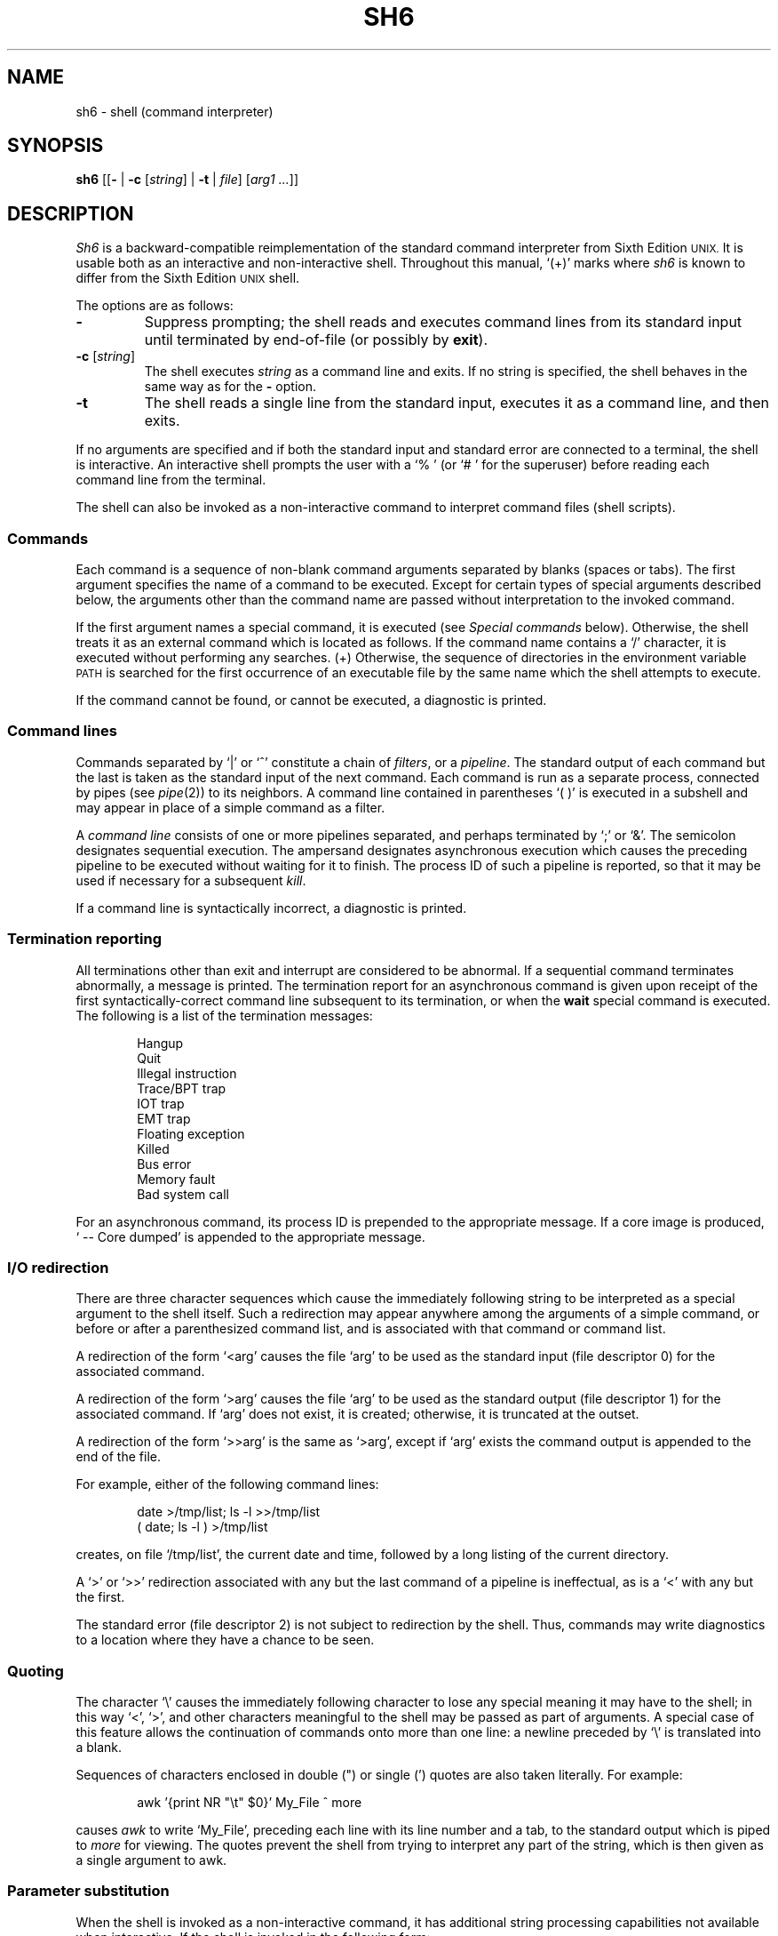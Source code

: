 .\"
.\" Copyright (c) 2003, 2004
.\"	Jeffrey Allen Neitzel <jneitzel@sdf.lonestar.org>.
.\"	All rights reserved.
.\"
.\" Redistribution and use in source and binary forms, with or without
.\" modification, are permitted provided that the following conditions
.\" are met:
.\" 1. Redistributions of source code must retain the above copyright
.\"    notice, this list of conditions and the following disclaimer.
.\" 2. Redistributions in binary form must reproduce the above copyright
.\"    notice, this list of conditions and the following disclaimer in the
.\"    documentation and/or other materials provided with the distribution.
.\"
.\" THIS SOFTWARE IS PROVIDED BY JEFFREY ALLEN NEITZEL ``AS IS'', AND ANY
.\" EXPRESS OR IMPLIED WARRANTIES, INCLUDING, BUT NOT LIMITED TO, THE IMPLIED
.\" WARRANTIES OF MERCHANTABILITY AND FITNESS FOR A PARTICULAR PURPOSE ARE
.\" DISCLAIMED.  IN NO EVENT SHALL JEFFREY ALLEN NEITZEL BE LIABLE FOR ANY
.\" DIRECT, INDIRECT, INCIDENTAL, SPECIAL, EXEMPLARY, OR CONSEQUENTIAL DAMAGES
.\" (INCLUDING, BUT NOT LIMITED TO, PROCUREMENT OF SUBSTITUTE GOODS OR SERVICES;
.\" LOSS OF USE, DATA, OR PROFITS; OR BUSINESS INTERRUPTION) HOWEVER CAUSED
.\" AND ON ANY THEORY OF LIABILITY, WHETHER IN CONTRACT, STRICT LIABILITY,
.\" OR TORT (INCLUDING NEGLIGENCE OR OTHERWISE) ARISING IN ANY WAY OUT OF THE
.\" USE OF THIS SOFTWARE, EVEN IF ADVISED OF THE POSSIBILITY OF SUCH DAMAGE.
.\"
.\"	Derived from: Sixth Edition (V6) Unix /usr/man/man1/sh.1
.\"
.\" Copyright (C) Caldera International Inc.  2001-2002.  All rights reserved.
.\"
.\" Redistribution and use in source and binary forms, with or without
.\" modification, are permitted provided that the following conditions
.\" are met:
.\" 1. Redistributions of source code and documentation must retain the above
.\"    copyright notice, this list of conditions and the following disclaimer.
.\" 2. Redistributions in binary form must reproduce the above copyright
.\"    notice, this list of conditions and the following disclaimer in the
.\"    documentation and/or other materials provided with the distribution.
.\" 3. All advertising materials mentioning features or use of this software
.\"    must display the following acknowledgement:
.\"      This product includes software developed or owned by Caldera
.\"      International, Inc.
.\" 4. Neither the name of Caldera International, Inc. nor the names of other
.\"    contributors may be used to endorse or promote products derived from
.\"    this software without specific prior written permission.
.\"
.\" USE OF THE SOFTWARE PROVIDED FOR UNDER THIS LICENSE BY CALDERA
.\" INTERNATIONAL, INC. AND CONTRIBUTORS ``AS IS'' AND ANY EXPRESS OR
.\" IMPLIED WARRANTIES, INCLUDING, BUT NOT LIMITED TO, THE IMPLIED WARRANTIES
.\" OF MERCHANTABILITY AND FITNESS FOR A PARTICULAR PURPOSE ARE DISCLAIMED.
.\" IN NO EVENT SHALL CALDERA INTERNATIONAL, INC. BE LIABLE FOR ANY DIRECT,
.\" INDIRECT INCIDENTAL, SPECIAL, EXEMPLARY, OR CONSEQUENTIAL DAMAGES
.\" (INCLUDING, BUT NOT LIMITED TO, PROCUREMENT OF SUBSTITUTE GOODS OR
.\" SERVICES; LOSS OF USE, DATA, OR PROFITS; OR BUSINESS INTERRUPTION)
.\" HOWEVER CAUSED AND ON ANY THEORY OF LIABILITY, WHETHER IN CONTRACT,
.\" STRICT LIABILITY, OR TORT (INCLUDING NEGLIGENCE OR OTHERWISE) ARISING
.\" IN ANY WAY OUT OF THE USE OF THIS SOFTWARE, EVEN IF ADVISED OF THE
.\" POSSIBILITY OF SUCH DAMAGE.
.\"
.TH SH6 1 "December 28, 2004" "osh-041231" "General Commands"
.SH NAME
sh6 \- shell (command interpreter)
.SH SYNOPSIS
.B sh6
[[\fB\-\fR | \fB\-c\fR [\fIstring\fR] | \fB\-t\fR | \fIfile\fR]
[\fIarg1 ...\fR]]
.SH DESCRIPTION
.I Sh6
is a backward-compatible reimplementation of the
standard command interpreter from Sixth Edition
.SM UNIX.
It is usable both as an interactive and non-interactive shell.
Throughout this manual, `(+)' marks where
.I sh6
is known to differ from the Sixth Edition
.SM UNIX
shell.
.PP
The options are as follows:
.TP
.B \-
Suppress prompting;
the shell reads and executes command lines from its standard input
until terminated by end-of-file (or possibly by
.BR exit ).
.TP
\fB\-c\fR [\fIstring\fR]
The shell executes
.I string
as a command line and exits.
If no string is specified,
the shell behaves in the same way as for the \fB\-\fR option.
.TP
.B \-t
The shell reads a single line from the standard input,
executes it as a command line,
and then exits.
.PP
If no arguments are specified and if both the standard input
and standard error are connected to a terminal,
the shell is interactive.
An interactive shell prompts the user
with a `%\ ' (or `#\ ' for the superuser)
before reading each command line from the terminal.
.PP
The shell can also be invoked as a non-interactive command
to interpret command files (shell scripts).
.SS Commands
Each command is a sequence of non-blank command arguments
separated by blanks (spaces or tabs).
The first argument specifies the name of a command to be executed.
Except for certain types of special arguments described below,
the arguments other than the command name are passed
without interpretation to the invoked command.
.PP
If the first argument names a special command,
it is executed (see
.I "Special commands"
below).
Otherwise, the shell treats it as an external command which is
located as follows.
If the command name contains a `/' character,
it is executed without performing any searches.
(+) Otherwise,
the sequence of directories in the environment variable
.SM PATH
is searched for the first occurrence
of an executable file by the same name
which the shell attempts to execute.
.PP
If the command cannot be found,
or cannot be executed,
a diagnostic is printed.
.SS Command lines
Commands separated by `|' or `^' constitute a chain of
.IR filters ,
or a
.IR pipeline .
The standard output of each command but the last
is taken as the standard input of the next command.
Each command is run as a separate process, connected
by pipes (see
.IR pipe (2))
to its neighbors.
A command line contained in parentheses `(\ )' is executed in a
subshell and may appear in place of a simple command as a filter.
.PP
A
.I "command line"
consists of one or more pipelines separated,
and perhaps terminated by `;' or `&'.
The semicolon designates sequential execution.
The ampersand designates asynchronous execution which causes
the preceding pipeline to be executed without waiting for it
to finish.
The process ID of such a pipeline is reported,
so that it may be used if necessary for a subsequent
.IR kill .
.PP
If a command line is syntactically incorrect,
a diagnostic is printed.
.SS Termination reporting
All terminations other than exit and interrupt
are considered to be abnormal.
If a sequential command terminates abnormally,
a message is printed.
The termination report for an asynchronous command
is given upon receipt of the first
syntactically-correct command line
subsequent to its termination,
or when the
.B wait
special command is executed.
The following is a list of the termination messages:
.PP
.RS 6n
Hangup
.br
Quit
.br
Illegal instruction
.br
Trace/BPT trap
.br
IOT trap
.br
EMT trap
.br
Floating exception
.br
Killed
.br
Bus error
.br
Memory fault
.br
Bad system call
.RE
.PP
For an asynchronous command, its process ID is prepended to
the appropriate message.
If a core image is produced,
`\ \-\-\ Core\ dumped' is appended
to the appropriate message.
.SS I/O redirection
There are three character sequences which cause the immediately
following string to be interpreted as a special argument to the
shell itself.
Such a redirection may appear anywhere among the
arguments of a simple command,
or before or after a parenthesized command list,
and is associated with that command or command list.
.PP
A redirection of the form `<arg' causes the file `arg'
to be used as the standard input (file descriptor 0)
for the associated command.
.PP
A redirection of the form `>arg' causes the file `arg'
to be used as the standard output (file descriptor 1)
for the associated command.
If `arg' does not exist, it is created;
otherwise, it is truncated at the outset.
.PP
A redirection of the form `>>arg' is the same as `>arg',
except if `arg' exists the command output is
appended to the end of the file.
.PP
For example, either of the following command lines:
.PP
.RS 6n
date >/tmp/list; ls \-l >>/tmp/list
.br
( date; ls \-l ) >/tmp/list
.RE
.PP
creates, on file `/tmp/list', the current date and time,
followed by a long listing of the current directory.
.PP
A `>' or `>>' redirection
associated with any but the last command of a pipeline
is ineffectual, as is a `<' with any but the first.
.PP
The standard error (file descriptor 2)
is not subject to redirection by the shell.
Thus, commands may write diagnostics
to a location where they have a
chance to be seen.
.SS Quoting
The character `\\' causes the immediately following character
to lose any special meaning it may have to the shell; in this
way `<', `>', and other characters meaningful to the
shell may be passed as part of arguments.
A special case of this feature allows the continuation of commands
onto more than one line:  a newline preceded by `\\' is translated
into a blank.
.PP
Sequences of characters enclosed in double (") or single (')
quotes are also taken literally.
For example:
.PP
.RS 6n
awk '{print NR "\\t" $0}' My_File ^ more
.RE
.PP
causes
.I awk
to write `My_File',
preceding each line with its line number and a tab,
to the standard output which is piped to
.I more
for viewing.
The quotes prevent the shell from trying to interpret any part
of the string, which is then given as a single argument to awk.
.SS Parameter substitution
When the shell is invoked as a non-interactive command,
it has additional string processing capabilities not available
when interactive.
If the shell is invoked in the following form:
.PP
.RS 6n
sh6 name [arg1 ...]
.RE
.PP
.I name
is either taken as one of the shell options,
or as the name of a
.I "command file"
which is opened as the standard input of the shell.
.PP
In both cases,
the shell reads and interprets
command lines from its standard input.
In each command line,
an unquoted character sequence of the form `$N',
where
.I N
is a digit,
is treated as a
.I "positional parameter"
by the shell.
.PP
Each occurrence of a positional parameter in the command line
is substituted with the value of the \fIN\fRth argument
to the invocation of the shell (\fIargn\fR).
`$0' is substituted with
.IR name .
.PP
In both interactive and non-interactive shells,
`$$' is always substituted with a representation
of the process ID of this instance of the shell.
The value is a 5-digit decimal string,
padded on the left with zeros.
.PP
All substitution on a command line occurs
.I before
the line is interpreted.
Thus, no action which alters the value of any parameter
can have any effect on a reference to that parameter
occurring on the
.I same
line.
.PP
A positional-parameter value may contain
any number of characters with special meaning to the shell.
Each one which is
.I unquoted
in a positional-parameter value always retains
its special meaning when the value is substituted
for its positional parameter in a command line.
.SS File name generation
Prior to executing an external command,
the shell scans each argument for
unquoted `*', `?', or `[' characters.
If one or more of these characters appears,
the argument is treated as a
.I pattern
(see
.IR glob (3))
and causes the shell to search for file names which
.I match
the given pattern.
.PP
The `.' character at the beginning of a file name,
or immediately following a `/',
is special in that it must be matched explicitly.
Similarly, the `/' character itself must
always be matched explicitly.
The meaning of the special glob characters is as follows.
.PP
The character `*' in a pattern matches any string of characters
in a file name (including the null string).
.PP
The character `?' matches any single character in a file name.
.PP
Square brackets `[...]' specify a class of characters which
matches any single file-name character in the class.
Within the brackets,
each ordinary character is taken
to be a member of the class.
A pair of characters separated by `\-' places
in the class
each character lexically greater than or equal to
the first and less than or equal to the second
member of the pair.
.PP
For example,
in the current directory,
`*' matches all file names;
`?' matches all one-character file names; `[ab]*.s' matches
all file names beginning with `a' or `b' and ending with `.s';
`?[zi\-m]' matches all two-character file names ending
with `z' or the letters `i' through `m'.
.PP
If the pattern also contains a `/',
the directory used is the one obtained by taking the pattern up
to the last `/' before a `*', `?', or `['.
The matching process matches the remainder of the pattern
after this `/' against the files in the derived directory.
For example:  `/usr/ken/a*.s' matches all files
in directory `/usr/ken' which begin
with `a' and end with `.s'.
.PP
In any event,
a list of names is obtained which match
the given pattern.
This list is sorted into alphabetical order,
and the resulting sequence of arguments replaces the
given pattern.
The same process is carried out
for each of the given patterns
(the resulting lists are
.I not
merged),
and finally the command is executed
with the resulting argument list.
.PP
If a command has only one pattern argument,
a diagnostic is printed if it fails
to match any files.
If a command has more than one pattern argument,
a diagnostic is only printed if they
.I all
fail to match any files.
Otherwise,
each pattern argument failing to match any files
is removed from the argument list.
.SS End of file
An end-of-file in the shell's input causes it to exit.
.PP
If the shell is interactive, this means it exits when the
user types an EOT (^D) at the beginning of a line.
If not at the beginning of a line,
3 sequential EOTs are required to exit
an interactive shell.
.SS Special commands
The following commands are executed by the shell without
creating a new process.
Attempts to pipe, redirect, or run these commands
asynchronously are ignored.
.TP
\fB:\fR [\fIarg ...\fR]
Does nothing; exit status is set to zero.
This command can be used to place labels for the
.I goto
command or to add commentary to command files,
among other things.
.TP
\fBchdir\fR \fIdir\fR
Changes the shell's working directory to
.IR dir .
.TP
.B exit
Terminates a non-interactive shell which is reading
commands from a file.
The exit status is that of the last command executed.
.TP
\fBlogin\fR [\fIarg ...\fR]
Replaces an interactive shell with an instance of
.IR login (1).
.TP
.B shift
Shift is used in command files to shift all of
the positional parameters to the left by 1, so that
old `$2' can now be referred to by `$1' and so forth.
Shift has no effect on `$0'.
.TP
.B wait
Waits for all asynchronous processes to terminate,
reporting on abnormal terminations.
Exit status is that of the last
terminated asynchronous process.
.SS Signals (+)
If the shell is interactive,
it ignores the SIGINT, SIGQUIT, and SIGTERM
signals (see
.IR signal (3)).
However, if the shell has been invoked with any
option argument,
it only ignores SIGINT and SIGQUIT.
.PP
If SIGINT or SIGQUIT is already ignored
when the shell starts,
it is also ignored for child processes of the shell.
Otherwise, both signals are reset to their
default actions for child processes.
SIGTERM is also reset to its default action.
.PP
For all other signals,
the shell inherits the signal state from its
parent process and passes it to its children.
.PP
Asynchronous processes ignore both the
SIGINT and SIGQUIT signals.
If such a process has not redirected its
input with a `<',
the shell automatically redirects it to come from
.IR /dev/null .
.SH "EXIT STATUS (+)"
The exit status of the shell is that of the
last command executed prior to end-of-file or
.BR exit .
.PP
If the shell is interactive and detects an error,
it exits with a non-zero status if the user
types an EOT at the next prompt.
.PP
Otherwise, if the shell is non-interactive and
is reading commands from a file,
any shell-detected error causes the shell
to cease execution of that file.
This results in a non-zero exit status.
.PP
A non-zero exit status from the shell may be
one of the following values:
.TP
1
A common shell-detected error occurred,
such as a `syntax\ error'.
.TP
2
A fatal shell-detected error occurred.
.TP
126
An external command was found but could not be executed
by the shell.
.TP
127
An external command was not found.
.TP
>128
A signal was received.
.SH ENVIRONMENT
.TP
.BR PATH \ (+)
Is the sequence of directories used by the shell to search
for external commands.
The Sixth Edition
.SM UNIX
shell
always used `.:/bin:/usr/bin', not
.SM PATH.
.SH FILES
.TP
.I /dev/null
default source of input for asynchronous commands
.SH "SEE ALSO"
env(1),
goto(1),
if(1),
login(1),
osh(1)
.PP
`The UNIX Time-Sharing System',
CACM, July, 1974,
which gives the theory of operation of the shell.
.PP
Osh home page: http://jneitzel.sdf1.org/osh/
.SH AUTHORS
This implementation of the shell is derived
from osh-020214/osh.c by Gunnar Ritter.
The current maintainer of the shell,
and author of new code and documentation,
is Jeffrey Allen Neitzel.
.SH COMPATIBILITY
This implementation of the shell is backward compatible
with the Thompson shell from Sixth Edition
.SM UNIX.
.PP
However, there are in fact several minor differences.
For reliability and usability on modern
.SM UNIX
systems,
several instances of undesirable behaviour found
in the original have been purposely changed.
At the same time,
several other shell oddities have been purposely left
in place as they are documented and can be quite useful.
.PP
When it is known to differ in some way from the original,
this fact is marked in the manual with `(+)'.
Otherwise,
the only remaining difference not mentioned elsewhere
is that this implementation can handle 8-bit character sets;
the original can only handle 7-bit ASCII.
.SH HISTORY
The Thompson shell, by Ken Thompson of Bell Labs, was used as the
standard command interpreter through Sixth Edition
.SM UNIX.
In the Seventh Edition,
it was replaced by the Bourne shell and then made available as
.IR osh .
.SH NOTES
.I Sh6
has no facilities for setting, unsetting, or otherwise
manipulating environment variables within the shell.
This must be accomplished by using other tools such as
.IR env (1).
.PP
Since
.I sh6
does not read any startup files,
it should not be added to the shell database
(see
.IR shells (5))
unless the system administrator is willing
to deal with this fact.
.PP
Notice that some shell oddities have historically been
undocumented in this manual page.
Particularly noteworthy is the fact that there is no such thing
as a usage error when invoking the shell.
For example, the following are all perfectly legal:
.PP
.RS 6n
sh6 \-cats_are_nice!!! ': "Good kitty =)"'
.br
sh6 \-tabbies_are_too!
.br
sh6 \-s
.RE
.PP
The first two cases correspond to the
.B \-c
and
.B \-t
options
respectively;
the third case corresponds to the
.B \-
option.
.SH SECURITY
This implementation of the shell does not support
being used in a set-ID context.
If the effective user (group) ID of the shell
process is not equal to its real user (group) ID,
the shell prints a diagnostic and exits with a
status of 2.
The reasons for this are described below.
.PP
First,
since this implementation of the shell is
backward compatible with the Thompson shell,
the way in which it uses positional parameters
(see
.I "Parameter substitution"
above)
makes it a simple matter to invoke an interactive shell
from a command file if the user knows the name
of the current terminal,
if there is one.
This is distinctly
.I not
a bug
and can be very useful in the normal case.
.PP
However,
if the shell supported set-ID execution,
it could cause significant violations of the security policy
on the host or site where the shell is being used.
Just suppose what might happen if the shell were running
setuid root,
especially if the user who invokes it is a regular user.
.PP
Thus,
for the reasons stated above,
the author explicitly chooses to
.I not
support set-ID execution of the shell.
.SH BUGS
The shell offers no way to redirect the diagnostic output.
.PP
The shell makes no attempt to recover from
.IR read (2)
errors and exits with a status of 2 if this system call fails.
